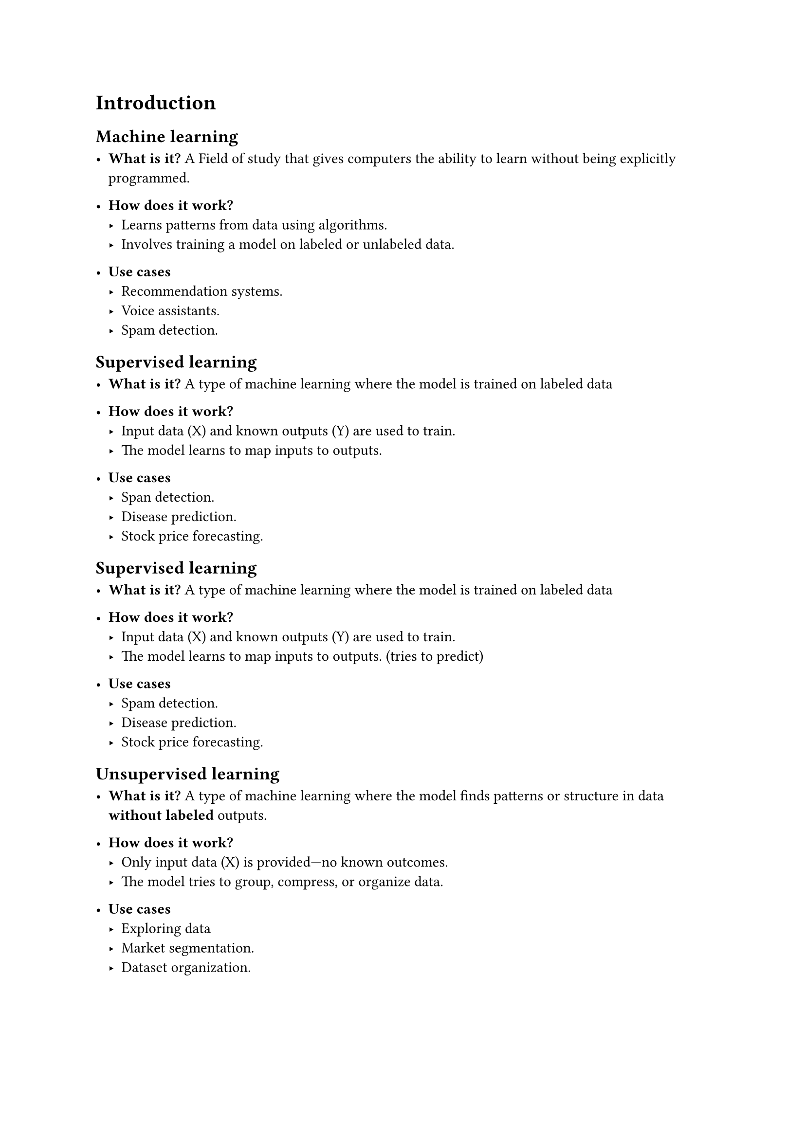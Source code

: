 = Introduction

== Machine learning
- *What is it?*
  A Field of study that gives computers the ability to learn without being explicitly programmed.

- *How does it work?*
  - Learns patterns from data using algorithms.
  - Involves training a model on labeled or unlabeled data.

- *Use cases*
  - Recommendation systems.
  - Voice assistants.
  - Spam detection.

== Supervised learning
- *What is it?*
  A type of machine learning where the model is trained on labeled data

- *How does it work?*
  - Input data (X) and known outputs (Y) are used to train.
  - The model learns to map inputs to outputs.

- *Use cases*
  - Span detection.
  - Disease prediction.
  - Stock price forecasting.

== Supervised learning
- *What is it?*
  A type of machine learning where the model is trained on labeled data

- *How does it work?*
  - Input data (X) and known outputs (Y) are used to train.
  - The model learns to map inputs to outputs. (tries to predict)

- *Use cases*
  - Spam detection.
  - Disease prediction.
  - Stock price forecasting.

== Unsupervised learning
- *What is it?*
  A type of machine learning where the model finds patterns or structure in data *without labeled* outputs.

- *How does it work?*
  - Only input data (X) is provided—no known outcomes.
  - The model tries to group, compress, or organize data.

- *Use cases*
  - Exploring data
  - Market segmentation.
  - Dataset organization.
